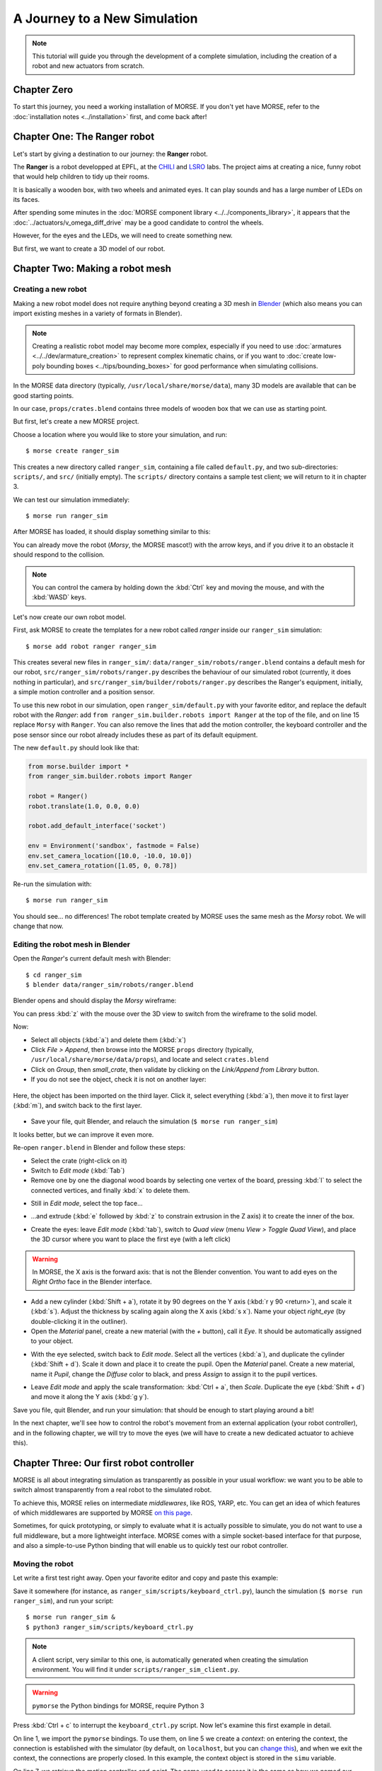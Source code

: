 .. role:: python(literal)

A Journey to a New Simulation
=============================

.. note::
  This tutorial will guide you through the development of a complete
  simulation, including the creation of a robot and new actuators from
  scratch.

Chapter Zero
------------

To start this journey, you need a working installation of MORSE. If you
don't yet have MORSE, refer to the :doc:`installation notes <../installation>` first, and come back after!

Chapter One: The Ranger robot
-----------------------------

Let's start by giving a destination to our journey: the **Ranger** robot.

.. image:: ../../../media/journey_ranger/ranger_robot.jpg
  :align: center

The **Ranger** is a robot developped at EPFL, at the `CHILI
<http://chili.epfl.ch/lang/en/RobotsDailyLife>`_ and `LSRO
<http://lsro.epfl.ch/>`_ labs. The project aims at creating a nice, funny robot
that would help children to tidy up their rooms.

It is basically a wooden box, with two wheels and animated eyes. It can play
sounds and has a large number of LEDs on its faces.

After spending some minutes in the :doc:`MORSE component library
<../../components_library>`, it appears that the
:doc:`../actuators/v_omega_diff_drive` may be a good candidate to control the
wheels.

However, for the eyes and the LEDs, we will need to create something new.

But first, we want to create a 3D model of our robot.


Chapter Two: Making a robot mesh
--------------------------------

Creating a new robot
++++++++++++++++++++

Making a new robot model does not require anything beyond creating a 3D mesh in
`Blender <http://blender.org>`_ (which also means you can import existing meshes
in a variety of formats in Blender).

.. note::
    Creating a realistic robot model may become more complex, especially if you
    need to use :doc:`armatures <../../dev/armature_creation>` to
    represent complex kinematic chains, or if you want to :doc:`create low-poly
    bounding boxes <../tips/bounding_boxes>` for good performance when
    simulating collisions.

In the MORSE data directory (typically, ``/usr/local/share/morse/data``), many 3D
models are available that can be good starting points.

In our case, ``props/crates.blend`` contains three models of wooden box that we can
use as starting point.

But first, let's create a new MORSE project.

Choose a location where you would like to store your simulation, and run::

    $ morse create ranger_sim

This creates a new directory called ``ranger_sim``, containing a file called
``default.py``, and two sub-directories: ``scripts/``, and ``src/`` (initially empty).
The ``scripts/`` directory contains a sample test client; we will return to it in chapter 3.

We can test our simulation immediately::

    $ morse run ranger_sim

After MORSE has loaded, it should display something similar to this:

.. image:: ../../../media/journey_ranger/initial_sim.jpg
  :align: center

You can already move the robot (*Morsy*, the MORSE mascot!) with the arrow
keys, and if you drive it to an obstacle it should respond to the collision.

.. note::
  You can control the camera by holding down the :kbd:`Ctrl` key and moving
  the mouse, and with the :kbd:`WASD` keys.


Let's now create our own robot model.

First, ask MORSE to create the templates for a new robot called *ranger*
inside our ``ranger_sim`` simulation::

    $ morse add robot ranger ranger_sim

This creates several new files in ``ranger_sim/``:
``data/ranger_sim/robots/ranger.blend`` contains a default mesh for our robot,
``src/ranger_sim/robots/ranger.py`` describes the behaviour of our simulated
robot (currently, it does nothing in particular), and
``src/ranger_sim/builder/robots/ranger.py`` describes the Ranger's equipment,
initially, a simple motion controller and a position sensor.

To use this new robot in our simulation, open ``ranger_sim/default.py`` with
your favorite editor, and replace the default robot with the *Ranger*: add
:python:`from ranger_sim.builder.robots import Ranger` at the top of the file,
and on line 15 replace :python:`Morsy` with :python:`Ranger`. You can also remove
the lines that add the motion controller, the keyboard controller and the pose
sensor since our robot already includes these as part of its default equipment.

The new ``default.py`` should look like that:

.. code-block:: python

    from morse.builder import *
    from ranger_sim.builder.robots import Ranger

    robot = Ranger()
    robot.translate(1.0, 0.0, 0.0)

    robot.add_default_interface('socket')

    env = Environment('sandbox', fastmode = False)
    env.set_camera_location([10.0, -10.0, 10.0])
    env.set_camera_rotation([1.05, 0, 0.78])

Re-run the simulation with::

    $ morse run ranger_sim

You should see... no differences! The robot template created by MORSE uses the
same mesh as the *Morsy* robot. We will change that now.


Editing the robot mesh in Blender
+++++++++++++++++++++++++++++++++

Open the *Ranger*'s current default mesh with Blender::

    $ cd ranger_sim
    $ blender data/ranger_sim/robots/ranger.blend

Blender opens and should display the *Morsy* wireframe:

.. image:: ../../../media/journey_ranger/blender_morsy.png
  :align: center

You can press :kbd:`z` with the mouse over the 3D view to switch from the
wireframe to the solid model.

Now:

- Select all objects (:kbd:`a`) and delete them (:kbd:`x`)
- Click `File > Append`, then browse into the MORSE ``props`` directory
  (typically, ``/usr/local/share/morse/data/props``), and locate and select ``crates.blend``
- Click on `Group`, then `small_crate`, then validate by clicking on the `Link/Append from Library` button.
- If you do not see the object, check it is not on another layer:

.. figure:: ../../../media/journey_ranger/layers.png
  :align: center

  Here, the object has been imported on the third layer. Click it, select
  everything (:kbd:`a`), then move it to first layer (:kbd:`m`), and switch
  back to the first layer.

- Save your file, quit Blender, and relauch the simulation (``$ morse run ranger_sim``)

.. image:: ../../../media/journey_ranger/crate_robot.jpg
  :align: center


It looks better, but we can improve it even more.

.. image:: ../../../media/journey_ranger/ranger-box_s.png
    :align: center

Re-open ``ranger.blend`` in Blender and follow these steps:

- Select the crate (right-click on it)

- Switch to `Edit mode` (:kbd:`Tab`)

- Remove one by one the diagonal wood boards by selecting
  one vertex of the board, pressing :kbd:`l` to select the connected vertices,
  and finally :kbd:`x` to delete them.

.. image:: ../../../media/journey_ranger/ranger_edit_1.jpg
    :align: center

- Still in `Edit mode`, select the top face...

.. image:: ../../../media/journey_ranger/ranger_edit_2.jpg
    :align: center

- ...and extrude (:kbd:`e` followed by :kbd:`z` to constrain extrusion in the Z
  axis) it to create the inner of the box.

.. image:: ../../../media/journey_ranger/ranger_edit_3.jpg
    :align: center

- Create the eyes: leave `Edit mode` (:kbd:`tab`), switch to `Quad view` (menu `View > Toggle Quad View`), and
  place the 3D cursor where you want to place the first eye (with a left click)

.. warning:: 
    In MORSE, the X axis is the forward axis: that is not the Blender
    convention. You want to add eyes on the `Right Ortho` face in the Blender
    interface.

- Add a new cylinder (:kbd:`Shift + a`), rotate it by 90 degrees
  on the Y axis (:kbd:`r y 90 <return>`), and scale it (:kbd:`s`). Adjust the
  thickness by scaling again along the X axis (:kbd:`s x`). Name your object
  `right_eye` (by double-clicking it in the outliner).

- Open the `Material` panel, create a new material (with the `+` button), call
  it `Eye`. It should be automatically assigned to your object.

.. image:: ../../../media/journey_ranger/ranger_edit_3_1.jpg
    :align: center


- With the eye selected, switch back to `Edit mode`. Select all the vertices
  (:kbd:`a`), and duplicate the cylinder (:kbd:`Shift + d`). Scale it down and
  place it to create the pupil. Open the `Material` panel. Create a new
  material, name it `Pupil`, change the `Diffuse` color to black, and press
  `Assign` to assign it to the pupil vertices.

.. image:: ../../../media/journey_ranger/ranger_edit_3_bis.jpg
    :align: center


- Leave `Edit mode` and apply the scale transformation: :kbd:`Ctrl + a`,
  then `Scale`. Duplicate the eye (:kbd:`Shift + d`) and move it along the Y
  axis (:kbd:`g y`).

.. image:: ../../../media/journey_ranger/ranger_edit_5.jpg
    :align: center


Save you file, quit Blender, and run your simulation: that should be enough to
start playing around a bit!

.. image:: ../../../media/journey_ranger/ranger_sim_1.jpg
    :align: center


In the next chapter, we'll see how to control the robot's movement from an
external application (your robot controller), and in the following chapter, we
will try to move the eyes (we will have to create a new dedicated actuator to
achieve this).


Chapter Three: Our first robot controller
-----------------------------------------

MORSE is all about integrating simulation as transparently as possible in your
usual workflow: we want you to be able to switch almost transparently from a
real robot to the simulated robot.

To achieve this, MORSE relies on intermediate *middlewares*, like ROS, YARP,
etc. You can get an idea of which features of which middlewares are supported by
MORSE `on this page
<http://www.openrobots.org/morse/doc/stable/user/integration.html>`_.

Sometimes, for quick prototyping, or simply to evaluate what it is actually
possible to simulate, you do not want to use a full middleware, but a more
lightweight interface. MORSE comes with a simple socket-based interface for
that purpose, and also a simple-to-use Python binding that will enable us to
quickly test our robot controller.

Moving the robot
++++++++++++++++

Let write a first test right away. Open your favorite editor and copy and paste
this example:

.. code-block:: python
  :linenos:

  from pymorse import Morse

  print("Use WASD to control the Ranger")

  with Morse() as simu:

    motion = simu.robot.motion

    v = 0.0
    w = 0.0

    while True:
        key = input("WASD?")

        if key.lower() == "w":
            v += 0.1
        elif key.lower() == "s":
            v -= 0.1
        elif key.lower() == "a":
            w += 0.1
        elif key.lower() == "d":
            w -= 0.1
        else:
            continue

        motion.publish({"v": v, "w": w})


Save it somewhere (for instance, as ``ranger_sim/scripts/keyboard_ctrl.py``),
launch the simulation (``$ morse run ranger_sim``), and run your script::

    $ morse run ranger_sim &
    $ python3 ranger_sim/scripts/keyboard_ctrl.py

.. note::
  A client script, very similar to this one, is automatically generated when creating the
  simulation environment. You will find it under
  ``scripts/ranger_sim_client.py``.


.. warning::
    ``pymorse`` the Python bindings for MORSE, require Python 3


Press :kbd:`Ctrl + c` to interrupt the ``keyboard_ctrl.py`` script.
Now let's examine this first example in detail.

On line 1, we import the ``pymorse`` bindings. To use them, on line 5 we create
a *context*: on entering the context, the connection is established with the simulator (by
default, on ``localhost``, but you can `change this
<http://www.openrobots.org/morse/doc/latest/pymorse.html#pymorse.pymorse.Morse>`_),
and when we exit the context, the connections are properly closed. In this
example, the context object is stored in the ``simu`` variable.

On line 7, we retrieve the motion controller *end-point*. The name used to access
it is the same as how we named our components in the simulation script
(``default.py`` and ``ranger.py``).

.. note::
    Here, in ``default.py``, on line 5, we called our robot ``robot`` by simply
    using that name when creating the ``Ranger()`` object:

    .. code-block:: python
        :linenos:

        from morse.builder import *

        from robots import Ranger

        robot = Ranger()

        # The list of the main methods to manipulate your components
        # is here: http://www.openrobots.org/morse/doc/stable/user/builder_overview.html
        robot.translate(1.0, 0.0, 0.0)

        [...]

    If you check ``src/ranger_sim/builder/robots/ranger.py``, you will find that
    the Ranger's motion controller has been called ``motion``. So with
    ``pymorse``, we access the motion controller simply as
    :python:`simu.robot.motion`.


Then, at line 12, we start the main loop: we read a keyboard input, we change the
linear ``v`` and radial ``w`` speeds depending on the user input, and,
in line 26, we send the simulator the new command.

The command is a plain Python dictionary, whose content depends on the
actuator. In our case, we are using a ``MotionVW`` actuator (see
``src/ranger_sim/builder/robots/ranger.py``). The :doc:`documentation of the
component <../actuators/v_omega>` tells us what the actuator expects.

Accessing sensors
+++++++++++++++++

``motion`` is an actuator. If you open ``robots/ranger.py``, you will see the
template also declare a :doc:`Pose sensor <../sensors/pose>`. We can access it
to print the robot's current position. Open ``scripts/keyboard_ctrl.py``
and modify it as follows:

.. code-block:: python
  :linenos:

  from pymorse import Morse

  def pose_received(pose):
      print("The Ranger is currently at %s" % pose)

  print("Use WASD to control the Ranger")

  with Morse() as simu:

    simu.robot.pose.subscribe(pose_received)

    motion = simu.robot.motion

    v = 0.0
    w = 0.0

    while True:
        key = input("WASD?")

        if key.lower() == "w":
            v += 0.1
        elif key.lower() == "s":
            v -= 0.1
        elif key.lower() == "a":
            w += 0.1
        elif key.lower() == "d":
            w -= 0.1
        else:
            continue

        motion.publish({"v": v, "w": w})


Restart the ``scripts/keyboard_ctrl.py`` script::

    $ python3 ranger_sim/scripts/keyboard_ctrl.py

It should start quickly filling your console with the robot's position.
You can still control it with :kbd:`WASD` as you did previously, and you should
see the position values changing.


Chapter Four: Creating a new actuator to move the eyes
------------------------------------------------------

A First Skeleton
++++++++++++++++

Let's now create a new custom actuator for the robot's eyes.

- Add a new actuator template called ``eyes`` to the ``ranger_sim``
  simulation::
  
    $ morse add actuator eyes ranger_sim

MORSE asks you for a short description of your actuator (enter something like
"*Controls the eyes of the EPFL Ranger robot*") , and then create a new set of
templates: ``src/actuators/eyes.py`` defines the behaviour of the actuator (how
the actuator interacts with the simulation), and
``src/builder/actuators/eyes.py`` provides the *Builder API* interface to use
the actuator in simulation scripts.

.. note::
  Unlike with robots, where you are encouraged to modify their *Builder API* to
  define the robot equipment, you usually do not need to change it for
  actuators or sensors.

  The only case where it may be useful is to specify a special 3D mesh for your
  component (like the casing of a laser scanner, etc.)

The default actuator template does not provide any useful behaviour, but it can
already be added to our robot:

- Open ``src/ranger_sim/builder/robots/ranger.py``, and add this ``import`` statement:

.. code-block:: python

    from ranger_sim.builder.actuators import Eyes

and these two lines after the motion controller:

.. code-block:: python

    self.eyes = Eyes()
    self.append(self.eyes)

If you launch the simulation now, MORSE will list the components available on
our robot, including the eyes::

  [...]

  [    0.283] ------------------------------------
  [    0.284] -        SIMULATION SUMMARY        -
  [    0.284] ------------------------------------
  [    0.284] Robots in the simulation:
  [    0.284]     ROBOT: 'robot'
  [    0.284]         - Component: 'robot.pose'
  [    0.285]         - Component: 'robot.keyboard'
  [    0.285]         - Component: 'robot.eyes'
  [    0.285]         - Component: 'robot.motion'

  [...]


Moving the eyes
+++++++++++++++

For our actuator to produce something tangible, we need to complete its definition.

Open ``src/ranger_sim/actuators/eyes.py``, and update its content to match the
following Python script:

.. code-block:: python
  :linenos:

  import logging; logger = logging.getLogger("morse." + __name__)

  from morse.core.actuator import Actuator
  from morse.helpers.components import add_data
  from morse.core import mathutils
  
  class Eyes(Actuator):
      _name = "Eyes"
      _short_desc = "Controls the eyes of the EPFL Ranger robot"
  
      add_data('left', 0.1, 'float', 'Left eye rotation, in radians')
      add_data('right', -0.1, 'float', 'Right eye rotation, in radians')
  
      def __init__(self, obj, parent=None):
          logger.info("%s initialization" % obj.name)
          # Call the constructor of the parent class
          Actuator.__init__(self, obj, parent)
  
          self.left_eye = parent.bge_object.children["left_eye"]
          self.right_eye = parent.bge_object.children["right_eye"]
  
          logger.info('Component initialized')
  
      def default_action(self):
  
          l_orientation = mathutils.Euler([self.local_data['left'], 0.0, 0.0])
          self.left_eye.orientation = l_orientation.to_matrix()
  
          r_orientation = mathutils.Euler([self.local_data['right'], 0.0, 0.0])
          self.right_eye.orientation = r_orientation.to_matrix()
  

Let's explain this script:

.. code-block:: python

  class Eyes(Actuator):
      _name = "Eyes"
      _short_desc = "Controls the eyes of the EPFL Ranger robot"

When creating a component, always provide a name and short description. These are used
to generate the component documentation for instance.

.. code-block:: python
  
      add_data('left', 0.1, 'float', 'Left eye rotation, in radians')
      add_data('right', -0.1, 'float', 'Right eye rotation, in radians')
 
These two lines define the *data interface* of our actuator. For the eyes, we
need to provide to the actuator with two angles, one per eye.

We first set the name of the data field, then its default value, its type and a
short description.

The data set by the simulator clients can be later accessed through the
``local_data`` dictionary (see below).

.. code-block:: python

    def __init__(self, obj, parent=None):
          logger.info("%s initialization" % obj.name)
          # Call the constructor of the parent class
          Actuator.__init__(self, obj, parent)
  
          self.left_eye = parent.bge_object.children["left_eye"]
          self.right_eye = parent.bge_object.children["right_eye"]
  
          logger.info('Component initialized')
 

The class constructor has nothing special. :python:`self.left_eye` and
:python:`self.right_eye` are set to point to the Blender objects for the eyes
(``parent`` is the robot body, ``parent.bge_object`` represents the Blender
mesh of the robot body, ``parent.bge_object.children`` contains all the
robot mesh's children).

.. code-block:: python

    def default_action(self):
  
          l_orientation = mathutils.Euler([self.local_data['left'], 0.0, 0.0])
          self.left_eye.orientation = l_orientation.to_matrix()
  
          r_orientation = mathutils.Euler([self.local_data['right'], 0.0, 0.0])
          self.right_eye.orientation = r_orientation.to_matrix()

:python:`default_action()` is a component's most important method. It is
called at each simulation step. The behaviour of the actuator is implemented
here.

For our eyes, we simply apply a rotation along the ``X`` axis (Blender uses
rotation matrices, so we first create the rotation matrix from a vector of
Euler angles).


To test the eyes, we must complete our test client.

Re-open ``scripts/keyboard_ctrl.py``, and change it to this:

.. code-block:: python

    from pymorse import Morse

    print("Use WASD to control the Ranger")

    with Morse() as simu:

        motion = simu.robot.motion
        eyes = simu.robot.eyes

        v = 0.0
        w = 0.0

        left = 0.0
        right = 0.0

        while True:
            key = input("WASD (eyes:RFTG)?")

            if key.lower() == "w":
                v += 0.1
            elif key.lower() == "s":
                v -= 0.1
            elif key.lower() == "a":
                w += 0.1
            elif key.lower() == "d":
                w -= 0.1

            elif key.lower() == "r":
                left += 0.1
            elif key.lower() == "f":
                left -= 0.1
            elif key.lower() == "t":
                right += 0.1
            elif key.lower() == "g":
                right -= 0.1

            else:
                continue

            motion.publish({"v": v, "w": w})
            eyes.publish({"left": left, "right": right})

Besides ``(v, w)``, we now also publish on the ``eyes`` channel a pair ``(left, right)``.

Run the simulation and launch your client::
    
    $ morse run ranger_sim &
    $ python3 ranger_sim/scripts/keyboard_ctrl.py

You should now be able to move the eyes:

.. raw:: html

    <video class="align-center" width="320" height="240" controls>
        <source src="../../_static/ranger.webm" type="video/webm">
        Your browser does not support WebM videos :-(
     </video> 


Chapter Five - The simulation environment
-----------------------------------------

To be done!

Chapter Six - Creating an advanced actuator: the LED arrays
-----------------------------------------------------------

To be done!

